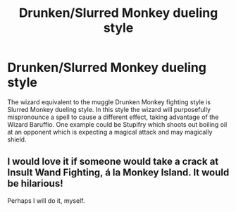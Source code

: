 #+TITLE: Drunken/Slurred Monkey dueling style

* Drunken/Slurred Monkey dueling style
:PROPERTIES:
:Author: JCWookie
:Score: 22
:DateUnix: 1619086075.0
:DateShort: 2021-Apr-22
:FlairText: Prompt
:END:
The wizard equivalent to the muggle Drunken Monkey fighting style is Slurred Monkey dueling style. In this style the wizard will purposefully mispronounce a spell to cause a different effect, taking advantage of the Wizard Baruffio. One example could be Stupifry which shoots out boiling oil at an opponent which is expecting a magical attack and may magically shield.


** I would love it if someone would take a crack at Insult Wand Fighting, á la Monkey Island. It would be hilarious!

Perhaps I will do it, myself.
:PROPERTIES:
:Author: IceReddit87
:Score: 2
:DateUnix: 1619094640.0
:DateShort: 2021-Apr-22
:END:
